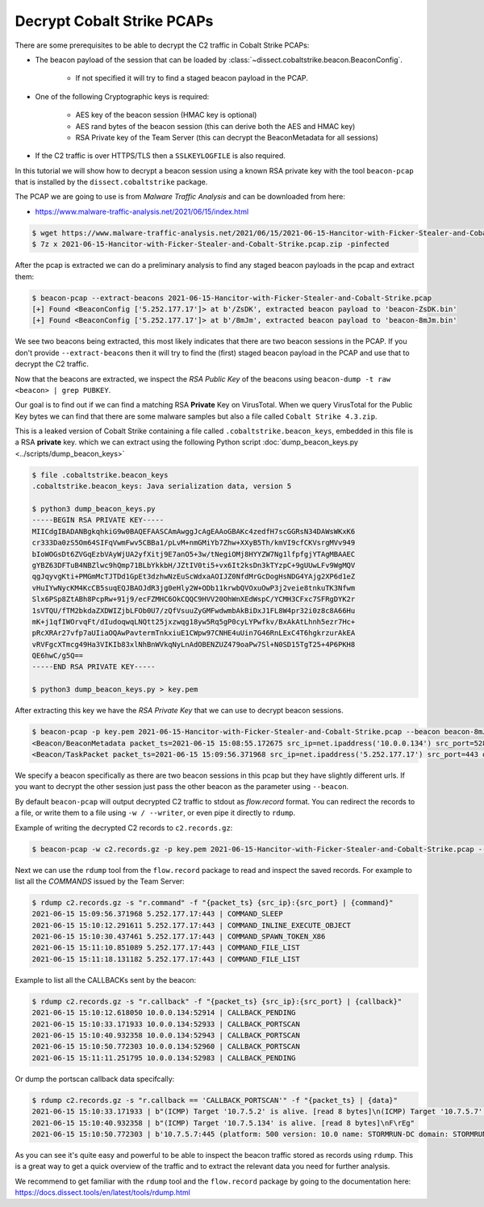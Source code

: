 Decrypt Cobalt Strike PCAPs
---------------------------

There are some prerequisites to be able to decrypt the C2 traffic in Cobalt Strike PCAPs:

* The beacon payload of the session that can be loaded by :class:`~dissect.cobaltstrike.beacon.BeaconConfig`.

   * If not specified it will try to find a staged beacon payload in the PCAP.

* One of the following Cryptographic keys is required:

   * AES key of the beacon session (HMAC key is optional)
   * AES rand bytes of the beacon session (this can derive both the AES and HMAC key)
   * RSA Private key of the Team Server (this can decrypt the BeaconMetadata for all sessions)

* If the C2 traffic is over HTTPS/TLS then a ``SSLKEYLOGFILE`` is also required.

In this tutorial we will show how to decrypt a beacon session using a known RSA private key with the tool ``beacon-pcap``
that is installed by the ``dissect.cobaltstrike`` package.

The PCAP we are going to use is from `Malware Traffic Analysis` and can be downloaded from here:

* https://www.malware-traffic-analysis.net/2021/06/15/index.html

.. code-block:: bash

   $ wget https://www.malware-traffic-analysis.net/2021/06/15/2021-06-15-Hancitor-with-Ficker-Stealer-and-Cobalt-Strike.pcap.zip
   $ 7z x 2021-06-15-Hancitor-with-Ficker-Stealer-and-Cobalt-Strike.pcap.zip -pinfected

After the pcap is extracted we can do a preliminary analysis to find any staged beacon payloads in the pcap and extract them:

.. code-block:: bash

   $ beacon-pcap --extract-beacons 2021-06-15-Hancitor-with-Ficker-Stealer-and-Cobalt-Strike.pcap
   [+] Found <BeaconConfig ['5.252.177.17']> at b'/ZsDK', extracted beacon payload to 'beacon-ZsDK.bin'
   [+] Found <BeaconConfig ['5.252.177.17']> at b'/8mJm', extracted beacon payload to 'beacon-8mJm.bin'

We see two beacons being extracted, this most likely indicates that there are two beacon sessions in the PCAP.
If you don't provide ``--extract-beacons`` then it will try to find the (first) staged beacon payload in the PCAP and use that to decrypt the C2 traffic.

Now that the beacons are extracted, we inspect the `RSA Public Key` of the beacons using ``beacon-dump -t raw <beacon> | grep PUBKEY``.

Our goal is to find out if we can find a matching RSA **Private** Key on VirusTotal. When we query VirusTotal for the Public Key bytes we can
find that there are some malware samples but also a file called ``Cobalt Strike 4.3.zip``. 

.. image:: ../images/vt-cobaltstrike-43-zip.png
   :alt: Leaked version of Cobalt Strike containing a RSA Private Key

This is a leaked version of Cobalt Strike containing a file called ``.cobaltstrike.beacon_keys``, embedded in this file is a RSA **private** key.
which we can extract using the following Python script :doc:`dump_beacon_keys.py <../scripts/dump_beacon_keys>`

.. code-block:: shell

    $ file .cobaltstrike.beacon_keys
    .cobaltstrike.beacon_keys: Java serialization data, version 5

    $ python3 dump_beacon_keys.py
    -----BEGIN RSA PRIVATE KEY-----
    MIICdgIBADANBgkqhkiG9w0BAQEFAASCAmAwggJcAgEAAoGBAKc4zedfH7scGGRsN34DAWsWKxK6
    cr333Da0zS5Om64SIFqVwmFwv5CBBa1/pLvM+nmGMiYb7Zhw+XXyB5Th/kmVI9cfCKVsrgMVv949
    bIoWOGsDt6ZVGqEzbVAyWjUA2yfXitj9E7anO5+3w/tNegiOMj8HYYZW7Ng1lfpfgjYTAgMBAAEC
    gYBZ63DFTuB4NBZlwc9hQmp71BLbYkkbH/JZtIV0ti5+vx6It2ksDn3kTYzpC+9gUUwLFv9WgMQV
    qgJqyvgKti+PMGmMcTJTDd1GpEt3dzhwNzEuScWdxaAOIJZ0NfdMrGcDogHsNDG4YAjg2XP6d1eZ
    vHuIYwNycKM4KcCB5suqEQJBAOJdR3jg0eHly2W+ODb11krwbQVOxuOwP3j2veie8tnkuTK3Nfwm
    Slx6PSp8ZtABh8PcpRw+91j9/ecFZMHC6OkCQQC9HVV20OhWnXEdWspC/YCMH3CFxc7SFRgDYK2r
    1sVTQU/fTM2bkdaZXDWIZjbLFOb0U7/zQfVsuuZyGMFwdwmbAkBiDxJ1FL8W4pr32i0z8c8A66Hu
    mK+j1qfIWOrvqFt/dIudoqwqLNQtt25jxzwqg18yw5Rq5gP0cyLYPwfkv/BxAkAtLhnh5ezr7Hc+
    pRcXRAr27vfp7aUIiaOQAwPavtermTnkxiuE1CWpw97CNHE4uUin7G46RnLExC4T6hgkrzurAkEA
    vRVFgcXTmcg49Ha3VIKIb83xlNhBnWVkqNyLnAdOBENZUZ479oaPw7Sl+N0SD15TgT25+4P6PKH8
    QE6hwC/g5Q==
    -----END RSA PRIVATE KEY-----

    $ python3 dump_beacon_keys.py > key.pem

After extracting this key we have the `RSA Private Key` that we can use to decrypt beacon sessions.

.. code-block:: bash

    $ beacon-pcap -p key.pem 2021-06-15-Hancitor-with-Ficker-Stealer-and-Cobalt-Strike.pcap --beacon beacon-8mJm.bin
    <Beacon/BeaconMetadata packet_ts=2021-06-15 15:08:55.172675 src_ip=net.ipaddress('10.0.0.134') src_port=52886 dst_ip=net.ipaddress('5.252.177.17') dst_port=443 raw_http=b'GET /activity HTTP/1.1\r\nAccept: */*\r\nCookie: kR/OTFMhCYQpv09cXl2R7qEespVUfQ/8YahAbs1b+rEESbSzcAc44R9Klf4zH4GGYxT4dErzNQWimmMW5wQVQSEGFZ36mWc/beoUTQUGVUxcZWXl0t8WBO12qC6vsmRSV5uQO+qxz0Lbz1P/wOkWwbNM0XF9LhVjRrGYSR0Jlrc=\r\nUser-Agent: Mozilla/4.0 (compatible; MSIE 7.0; Windows NT 5.1; .NET CLR 2.0.50727)\r\nHost: 5.252.177.17:443\r\nConnection: Keep-Alive\r\nCache-Control: no-cache\r\n\r\n' magic=48879 size=92 aes_rand=b'\xf9dA\xc8\x8b\x07\xe1:\xfa\np\xbc{`m\xe0' ansi_cp=58372 oem_cp=46337 bid=693615746 pid=6396 port=0 flag=4 ver_major=10 ver_minor=0 ver_build=19042 ptr_x64=0 ptr_gmh=1972243040 ptr_gpa=1972237648 ip=net.ipaddress('134.5.7.10') info=b'DESKTOP-X9JH6AW\ttabitha.gomez\tsvchost.exe'>
    <Beacon/TaskPacket packet_ts=2021-06-15 15:09:56.371968 src_ip=net.ipaddress('5.252.177.17') src_port=443 dst_ip=net.ipaddress('10.0.0.134') dst_port=52894 raw_http=b'HTTP/1.1 200 OK\r\nDate: Tue, 15 Jun 2021 15:09:55 GMT\r\nContent-Type: application/octet-stream\r\nContent-Length: 48\r\n\r\nP\xc1\xf1\xa0{3 \xa8\x01}\xfe\xbcl\x8e\xa2\x81\xd7A2\xa3;\xe0\x91\xf5\x90\xdd]\xc5\x88`\xa2\x88\x93\x14-\xb4\xbb\x96\xf1\x1c\xd7\r\xa60\xfe\xc5\x9e\xd6' epoch=2021-06-15 15:09:55 total_size=16 command='COMMAND_SLEEP' size=8 data=b'\x00\x00\x00d\x00\x00\x00Z'>

We specify a beacon specifically as there are two beacon sessions in this pcap but they have slightly different urls.
If you want to decrypt the other session just pass the other beacon as the parameter using ``--beacon``.

By default ``beacon-pcap`` will output decrypted C2 traffic to stdout as `flow.record` format.
You can redirect the records to a file, or write them to a file using ``-w / --writer``, or even pipe it directly to ``rdump``.

Example of writing the decrypted C2 records to ``c2.records.gz``:

.. code-block:: bash

   $ beacon-pcap -w c2.records.gz -p key.pem 2021-06-15-Hancitor-with-Ficker-Stealer-and-Cobalt-Strike.pcap --beacon beacon-8mJm.bin

Next we can use the ``rdump`` tool from the ``flow.record`` package to read and inspect the saved records.
For example to list all the `COMMANDS` issued by the Team Server:

.. code-block:: bash

   $ rdump c2.records.gz -s "r.command" -f "{packet_ts} {src_ip}:{src_port} | {command}"
   2021-06-15 15:09:56.371968 5.252.177.17:443 | COMMAND_SLEEP
   2021-06-15 15:10:12.291611 5.252.177.17:443 | COMMAND_INLINE_EXECUTE_OBJECT
   2021-06-15 15:10:30.437461 5.252.177.17:443 | COMMAND_SPAWN_TOKEN_X86
   2021-06-15 15:11:10.851089 5.252.177.17:443 | COMMAND_FILE_LIST
   2021-06-15 15:11:18.131182 5.252.177.17:443 | COMMAND_FILE_LIST

Example to list all the CALLBACKs sent by the beacon:

.. code-block:: bash

   $ rdump c2.records.gz -s "r.callback" -f "{packet_ts} {src_ip}:{src_port} | {callback}"
   2021-06-15 15:10:12.618050 10.0.0.134:52914 | CALLBACK_PENDING
   2021-06-15 15:10:33.171933 10.0.0.134:52933 | CALLBACK_PORTSCAN
   2021-06-15 15:10:40.932358 10.0.0.134:52943 | CALLBACK_PORTSCAN
   2021-06-15 15:10:50.772303 10.0.0.134:52960 | CALLBACK_PORTSCAN
   2021-06-15 15:11:11.251795 10.0.0.134:52983 | CALLBACK_PENDING

Or dump the portscan callback data specifcally:

.. code-block:: bash

   $ rdump c2.records.gz -s "r.callback == 'CALLBACK_PORTSCAN'" -f "{packet_ts} | {data}"
   2021-06-15 15:10:33.171933 | b"(ICMP) Target '10.7.5.2' is alive. [read 8 bytes]\n(ICMP) Target '10.7.5.7' is alive. [read 8 bytes]\n\xd8\xca`\x05"
   2021-06-15 15:10:40.932358 | b"(ICMP) Target '10.7.5.134' is alive. [read 8 bytes]\nF\rEg"
   2021-06-15 15:10:50.772303 | b'10.7.5.7:445 (platform: 500 version: 10.0 name: STORMRUN-DC domain: STORMRUNCREEK)\n10.7.5.134:445 (platform: 500 version: 10.0 name: DESKTOP-X9JH6AW domain: STORMRUNCREEK)\nScanner module is complete\n\x00\x00\x00\x00'

As you can see it's quite easy and powerful to be able to inspect the beacon traffic stored as records using ``rdump``.
This is a great way to get a quick overview of the traffic and to extract the relevant data you need for further analysis.

We recommend to get familiar with the ``rdump`` tool and the ``flow.record`` package by going to the documentation here:
https://docs.dissect.tools/en/latest/tools/rdump.html

..  seealso::

   Other useful resources that can help by analysing Cobalt Strike traffic:

   * `Series: Cobalt Strike: Decrypting Traffic <https://blog.nviso.eu/series/cobalt-strike-decrypting-traffic/>`_ by NVISO.
   * `Analysing a malware PCAP with IcedID and Cobalt Strike traffic <https://www.netresec.com/?page=Blog&month=2021-04&post=Analysing-a-malware-PCAP-with-IcedID-and-Cobalt-Strike-traff>`_  by NETRESEC.
   * `Cobalt Strike Analysis and Tutorial: CS Metadata Encryption and Decryption <https://unit42.paloaltonetworks.com/cobalt-strike-metadata-encryption-decryption/>`_ by UNIT42.
